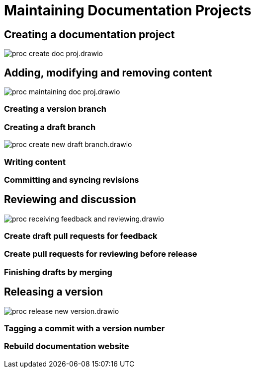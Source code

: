 = Maintaining Documentation Projects

== Creating a documentation project

****
image::proc_create_doc_proj.drawio.svg[]
****

== Adding, modifying and removing content

****
image::proc_maintaining_doc_proj.drawio.svg[]
****

=== Creating a version branch

=== Creating a draft branch

****
image::proc_create_new_draft_branch.drawio.svg[]
****

=== Writing content

=== Committing and syncing revisions

== Reviewing and discussion

****
image::proc_receiving_feedback_and_reviewing.drawio.svg[]
****

=== Create draft pull requests for feedback

=== Create pull requests for reviewing before release

=== Finishing drafts by merging

== Releasing a version

****
image::proc_release_new_version.drawio.svg[]
****

=== Tagging a commit with a version number

=== Rebuild documentation website